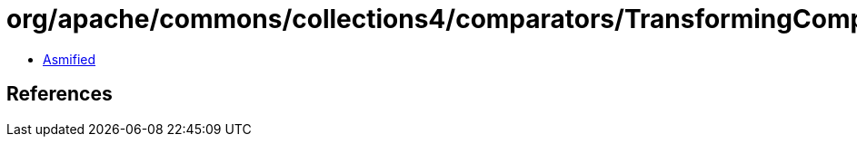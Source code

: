 = org/apache/commons/collections4/comparators/TransformingComparator.class

 - link:TransformingComparator-asmified.java[Asmified]

== References

